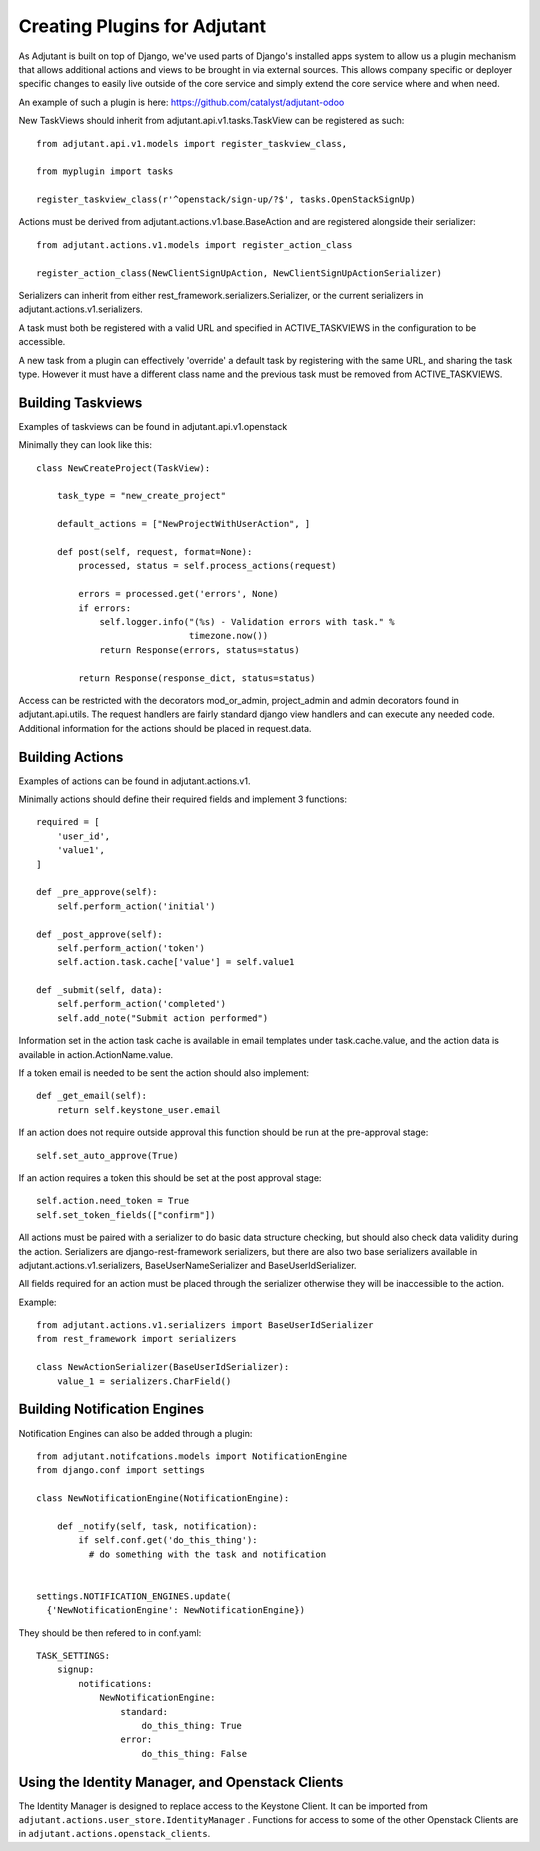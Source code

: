 ##############################
Creating Plugins for Adjutant
##############################

As Adjutant is built on top of Django, we've used parts of Django's installed
apps system to allow us a plugin mechanism that allows additional actions and
views to be brought in via external sources. This allows company specific or
deployer specific changes to easily live outside of the core service and simply
extend the core service where and when need.

An example of such a plugin is here:
https://github.com/catalyst/adjutant-odoo

New TaskViews should inherit from adjutant.api.v1.tasks.TaskView
can be registered as such::

  from adjutant.api.v1.models import register_taskview_class,

  from myplugin import tasks

  register_taskview_class(r'^openstack/sign-up/?$', tasks.OpenStackSignUp)

Actions must be derived from adjutant.actions.v1.base.BaseAction and are
registered alongside their serializer::

  from adjutant.actions.v1.models import register_action_class

  register_action_class(NewClientSignUpAction, NewClientSignUpActionSerializer)

Serializers can inherit from either rest_framework.serializers.Serializer, or
the current serializers in adjutant.actions.v1.serializers.

A task must both be registered with a valid URL and specified in
ACTIVE_TASKVIEWS in the configuration to be accessible.

A new task from a plugin can effectively 'override' a default task by
registering with the same URL, and sharing the task type. However it must have
a different class name and the previous task must be removed from
ACTIVE_TASKVIEWS.


**********************
Building Taskviews
**********************

Examples of taskviews can be found in adjutant.api.v1.openstack

Minimally they can look like this::

    class NewCreateProject(TaskView):

        task_type = "new_create_project"

        default_actions = ["NewProjectWithUserAction", ]

        def post(self, request, format=None):
            processed, status = self.process_actions(request)

            errors = processed.get('errors', None)
            if errors:
                self.logger.info("(%s) - Validation errors with task." %
                                 timezone.now())
                return Response(errors, status=status)

            return Response(response_dict, status=status)

Access can be restricted with the decorators mod_or_admin, project_admin and
admin decorators found in adjutant.api.utils. The request handlers are fairly
standard django view handlers and can execute any needed code. Additional
information for the actions should be placed in request.data.


*********************
Building Actions
*********************

Examples of actions can be found in adjutant.actions.v1.

Minimally actions should define their required fields and implement 3
functions::

    required = [
        'user_id',
        'value1',
    ]

    def _pre_approve(self):
        self.perform_action('initial')

    def _post_approve(self):
        self.perform_action('token')
        self.action.task.cache['value'] = self.value1

    def _submit(self, data):
        self.perform_action('completed')
        self.add_note("Submit action performed")

Information set in the action task cache is available in email templates under
task.cache.value, and the action data is available in action.ActionName.value.

If a token email is needed to be sent the action should also implement::

    def _get_email(self):
        return self.keystone_user.email

If an action does not require outside approval this function should be run at
the pre-approval stage::

    self.set_auto_approve(True)

If an action requires a token this should be set at the post approval stage::

    self.action.need_token = True
    self.set_token_fields(["confirm"])

All actions must be paired with a serializer to do basic data structure
checking, but should also check data validity during the action. Serializers
are django-rest-framework serializers, but there are also two base serializers
available in adjutant.actions.v1.serializers, BaseUserNameSerializer and
BaseUserIdSerializer.

All fields required for an action must be placed through the serializer
otherwise they will be inaccessible to the action.

Example::

    from adjutant.actions.v1.serializers import BaseUserIdSerializer
    from rest_framework import serializers

    class NewActionSerializer(BaseUserIdSerializer):
        value_1 = serializers.CharField()

******************************
Building Notification Engines
******************************

Notification Engines can also be added through a plugin::

    from adjutant.notifcations.models import NotificationEngine
    from django.conf import settings

    class NewNotificationEngine(NotificationEngine):

        def _notify(self, task, notification):
            if self.conf.get('do_this_thing'):
              # do something with the task and notification


    settings.NOTIFICATION_ENGINES.update(
      {'NewNotificationEngine': NewNotificationEngine})

They should be then refered to in conf.yaml::

    TASK_SETTINGS:
        signup:
            notifications:
                NewNotificationEngine:
                    standard:
                        do_this_thing: True
                    error:
                        do_this_thing: False


*************************************************
Using the Identity Manager, and Openstack Clients
*************************************************

The Identity Manager is designed to replace access to the Keystone Client. It
can be imported from ``adjutant.actions.user_store.IdentityManager`` .
Functions for access to some of the other Openstack Clients are in
``adjutant.actions.openstack_clients``.

